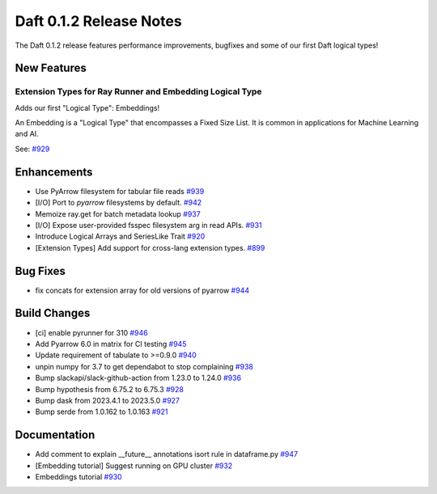 Daft 0.1.2 Release Notes
========================

The Daft 0.1.2 release features performance improvements, bugfixes and some of our first Daft logical types!


New Features
------------

Extension Types for Ray Runner and Embedding Logical Type
^^^^^^^^^^^^^^^^^^^^^^^^^^^^^^^^^^^^^^^^^^^^^^^^^^^^^^^^^

Adds our first "Logical Type": Embeddings!

An Embedding is a "Logical Type" that encompasses a Fixed Size List. It is common in applications for Machine Learning and AI.

See: `#929 <https://github.com/Eventual-Inc/Daft/pull/929>`_

Enhancements
------------

* Use PyArrow filesystem for tabular file reads `#939 <https://github.com/Eventual-Inc/Daft/pull/939>`_
* \[I/O\] Port to `pyarrow` filesystems by default. `#942 <https://github.com/Eventual-Inc/Daft/pull/942>`_
* Memoize ray.get for batch metadata lookup `#937 <https://github.com/Eventual-Inc/Daft/pull/937>`_
* \[I/O\] Expose user-provided fsspec filesystem arg in read APIs. `#931 <https://github.com/Eventual-Inc/Daft/pull/931>`_
* Introduce Logical Arrays and SeriesLike Trait `#920 <https://github.com/Eventual-Inc/Daft/pull/920>`_
* \[Extension Types\] Add support for cross-lang extension types. `#899 <https://github.com/Eventual-Inc/Daft/pull/899>`_


Bug Fixes
---------

* fix concats for extension array for old versions of pyarrow `#944 <https://github.com/Eventual-Inc/Daft/pull/944>`_

Build Changes
-------------

* \[ci\] enable pyrunner for 310 `#946 <https://github.com/Eventual-Inc/Daft/pull/946>`_
* Add Pyarrow 6.0 in matrix for CI testing `#945 <https://github.com/Eventual-Inc/Daft/pull/945>`_
* Update requirement of tabulate to \>=0.9.0 `#940 <https://github.com/Eventual-Inc/Daft/pull/940>`_
* unpin numpy for 3.7 to get dependabot to stop complaining `#938 <https://github.com/Eventual-Inc/Daft/pull/938>`_
* Bump slackapi/slack-github-action from 1.23.0 to 1.24.0 `#936 <https:github.com/Eventual-Inc/Daft/pull/936>`_
* Bump hypothesis from 6.75.2 to 6.75.3 `#928 <https:github.com/Eventual-Inc/Daft/pull/928>`_
* Bump dask from 2023.4.1 to 2023.5.0 `#927 <https:github.com/Eventual-Inc/Daft/pull/927>`_
* Bump serde from 1.0.162 to 1.0.163 `#921 <https:github.com/Eventual-Inc/Daft/pull/921>`_


Documentation
-------------

* Add comment to explain \_\_future\_\_ annotations isort rule in dataframe.py `#947 <https://github.com/Eventual-Inc/Daft/pull/947>`_
* \[Embedding tutorial\] Suggest running on GPU cluster `#932 <https://github.com/Eventual-Inc/Daft/pull/932>`_
* Embeddings tutorial `#930 <https://github.com/Eventual-Inc/Daft/pull/930>`_
